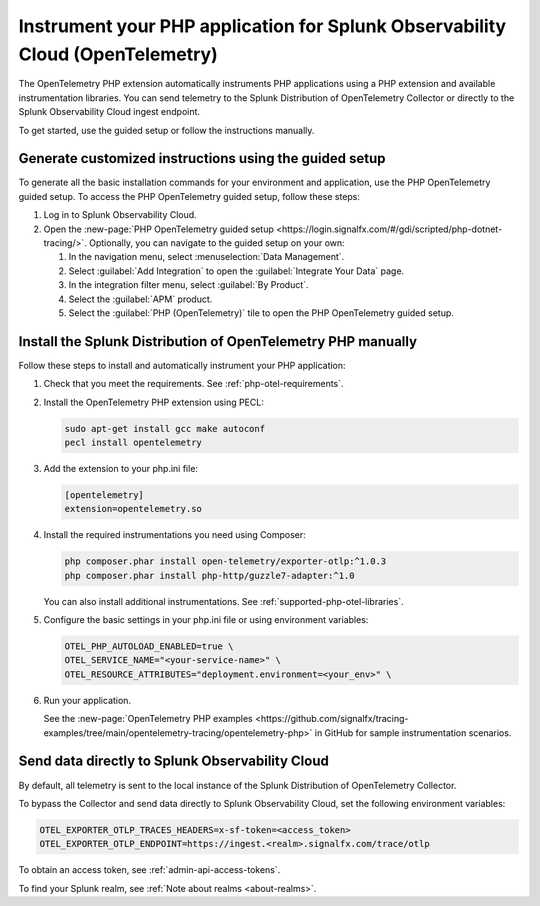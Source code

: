 .. _instrument-php-otel-applications:

*******************************************************************************
Instrument your PHP application for Splunk Observability Cloud (OpenTelemetry)
*******************************************************************************

.. meta::
   :description: The OpenTelemetry PHP extensions automatically instruments PHP applications using a PHP extension and available instrumentation libraries. Follow these steps to get started.

The OpenTelemetry PHP extension automatically instruments PHP applications using a PHP extension and available instrumentation libraries. You can send telemetry to the Splunk Distribution of OpenTelemetry Collector or directly to the Splunk Observability Cloud ingest endpoint.

To get started, use the guided setup or follow the instructions manually.

Generate customized instructions using the guided setup
====================================================================

To generate all the basic installation commands for your environment and application, use the PHP OpenTelemetry guided setup. To access the PHP OpenTelemetry guided setup, follow these steps:

#. Log in to Splunk Observability Cloud.
#. Open the :new-page:`PHP OpenTelemetry guided setup <https://login.signalfx.com/#/gdi/scripted/php-dotnet-tracing/>`. Optionally, you can navigate to the guided setup on your own:

   #. In the navigation menu, select :menuselection:`Data Management`.
   #. Select :guilabel:`Add Integration` to open the :guilabel:`Integrate Your Data` page.
   #. In the integration filter menu, select :guilabel:`By Product`.
   #. Select the :guilabel:`APM` product.
   #. Select the :guilabel:`PHP (OpenTelemetry)` tile to open the PHP OpenTelemetry guided setup.

.. _install-php-otel-instrumentation:

Install the Splunk Distribution of OpenTelemetry PHP manually
==================================================================

Follow these steps to install and automatically instrument your PHP application:

1. Check that you meet the requirements. See :ref:`php-otel-requirements`.

2. Install the OpenTelemetry PHP extension using PECL:

   .. code-block:: bash

      sudo apt-get install gcc make autoconf
      pecl install opentelemetry

3. Add the extension to your php.ini file:

   .. code-block:: ini

      [opentelemetry]
      extension=opentelemetry.so

4. Install the required instrumentations you need using Composer:

   .. code-block:: bash

      php composer.phar install open-telemetry/exporter-otlp:^1.0.3
      php composer.phar install php-http/guzzle7-adapter:^1.0

   You can also install additional instrumentations. See :ref:`supported-php-otel-libraries`.

5. Configure the basic settings in your php.ini file or using environment variables:

   .. code-block:: bash

      OTEL_PHP_AUTOLOAD_ENABLED=true \
      OTEL_SERVICE_NAME="<your-service-name>" \
      OTEL_RESOURCE_ATTRIBUTES="deployment.environment=<your_env>" \

6. Run your application.

   See the :new-page:`OpenTelemetry PHP examples <https://github.com/signalfx/tracing-examples/tree/main/opentelemetry-tracing/opentelemetry-php>` in GitHub for sample instrumentation scenarios.


.. _export-directly-to-olly-cloud-php-otel:

Send data directly to Splunk Observability Cloud
====================================================================

By default, all telemetry is sent to the local instance of the Splunk Distribution of OpenTelemetry Collector.

To bypass the Collector and send data directly to Splunk Observability Cloud, set the following environment variables:

.. code-block:: shell

   OTEL_EXPORTER_OTLP_TRACES_HEADERS=x-sf-token=<access_token>
   OTEL_EXPORTER_OTLP_ENDPOINT=https://ingest.<realm>.signalfx.com/trace/otlp

To obtain an access token, see :ref:`admin-api-access-tokens`.

To find your Splunk realm, see :ref:`Note about realms <about-realms>`.

